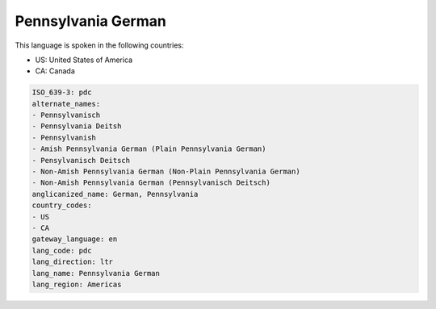 .. _pdc:

Pennsylvania German
===================

This language is spoken in the following countries:

* US: United States of America
* CA: Canada

.. code-block:: yaml

    ISO_639-3: pdc
    alternate_names:
    - Pennsylvanisch
    - Pennsylvania Deitsh
    - Pennsylvanish
    - Amish Pennsylvania German (Plain Pennsylvania German)
    - Pensylvanisch Deitsch
    - Non-Amish Pennsylvania German (Non-Plain Pennsylvania German)
    - Non-Amish Pennsylvania German (Pennsylvanisch Deitsch)
    anglicanized_name: German, Pennsylvania
    country_codes:
    - US
    - CA
    gateway_language: en
    lang_code: pdc
    lang_direction: ltr
    lang_name: Pennsylvania German
    lang_region: Americas
    
